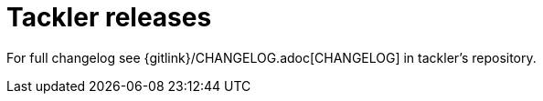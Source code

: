 = Tackler releases


For full changelog see {gitlink}/CHANGELOG.adoc[CHANGELOG] in tackler's repository.

